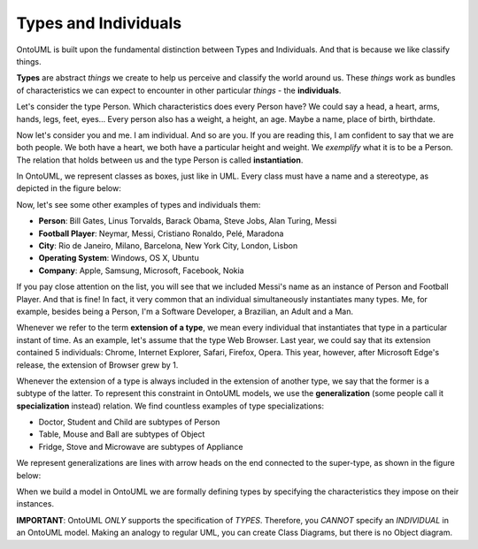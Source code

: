 Types and Individuals
=====================

OntoUML is built upon the fundamental distinction between Types and
Individuals. And that is because we like classify things.

**Types** are abstract *things* we create to help us perceive and
classify the world around us. These *things* work as bundles of
characteristics we can expect to encounter in other particular *things*
- the **individuals**.

Let's consider the type Person. Which characteristics does every Person
have? We could say a head, a heart, arms, hands, legs, feet, eyes...
Every person also has a weight, a height, an age. Maybe a name, place of
birth, birthdate.

Now let's consider you and me. I am individual. And so are you. If you
are reading this, I am confident to say that we are both people. We both
have a heart, we both have a particular height and weight. We
*exemplify* what it is to be a Person. The relation that holds between
us and the type Person is called **instantiation**.

In OntoUML, we represent classes as boxes, just like in UML. Every class
must have a name and a stereotype, as depicted in the figure below:

.. container:: figure

   |Examples of types|

Now, let's see some other examples of types and individuals them:

-  **Person**: Bill Gates, Linus Torvalds, Barack Obama, Steve Jobs,
   Alan Turing, Messi
-  **Football Player**: Neymar, Messi, Cristiano Ronaldo, Pelé, Maradona
-  **City**: Rio de Janeiro, Milano, Barcelona, New York City, London,
   Lisbon
-  **Operating System**: Windows, OS X, Ubuntu
-  **Company**: Apple, Samsung, Microsoft, Facebook, Nokia

If you pay close attention on the list, you will see that we included
Messi's name as an instance of Person and Football Player. And that is
fine! In fact, it very common that an individual simultaneously
instantiates many types. Me, for example, besides being a Person, I'm a
Software Developer, a Brazilian, an Adult and a Man.

Whenever we refer to the term **extension of a type**, we mean every
individual that instantiates that type in a particular instant of time.
As an example, let's assume that the type Web Browser. Last year, we
could say that its extension contained 5 individuals: Chrome, Internet
Explorer, Safari, Firefox, Opera. This year, however, after Microsoft
Edge's release, the extension of Browser grew by 1.

Whenever the extension of a type is always included in the extension of
another type, we say that the former is a subtype of the latter. To
represent this constraint in OntoUML models, we use the
**generalization** (some people call it **specialization** instead)
relation. We find countless examples of type specializations:

-  Doctor, Student and Child are subtypes of Person
-  Table, Mouse and Ball are subtypes of Object
-  Fridge, Stove and Microwave are subtypes of Appliance

We represent generalizations are lines with arrow heads on the end
connected to the super-type, as shown in the figure below:

.. container:: figure

   |Generalization|

When we build a model in OntoUML we are formally defining types by
specifying the characteristics they impose on their instances.

**IMPORTANT**: OntoUML *ONLY* supports the specification of *TYPES*.
Therefore, you *CANNOT* specify an *INDIVIDUAL* in an OntoUML model.
Making an analogy to regular UML, you can create Class Diagrams, but
there is no Object diagram.

.. |Examples of types| image:: _images/ontouml_types-examples.png
.. |Generalization| image:: _images/ontouml_generalization.png

